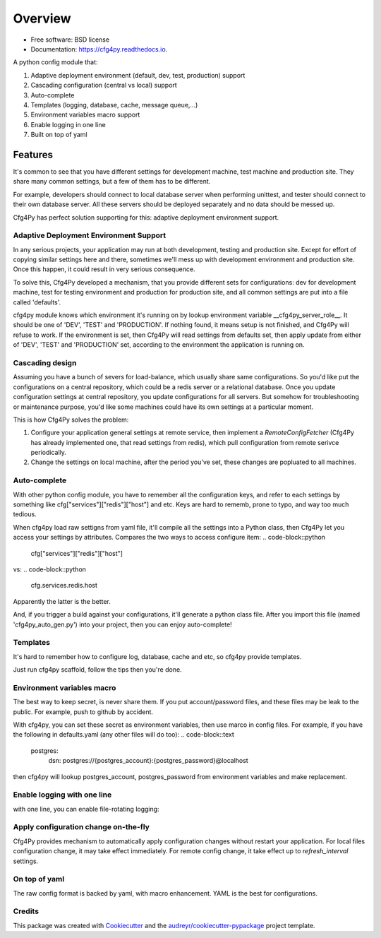 Overview
========

.. image:: https://img.shields.io/pypi/v/cfg4py.svg
        :target: https://pypi.python.org/pypi/cfg4py

.. image:: https://travis-ci.org/zillionare/cfg4py.svg?branch=master
        :target: https://travis-ci.com/zillionare/cfg4py

.. image:: https://readthedocs.org/projects/cfg4py/badge/?version=latest
        :target: https://cfg4py.readthedocs.io/en/latest/?badge=latest
        :alt: Documentation Status

.. image:: https://codecov.io/gh/zillionare/cfg4py/branch/master/graph/badge.svg
  :target: https://codecov.io/gh/zillionare/cfg4py


* Free software: BSD license
* Documentation: https://cfg4py.readthedocs.io.


A python config module that:

1. Adaptive deployment environment (default, dev, test, production) support
2. Cascading configuration (central vs local) support
3. Auto-complete
4. Templates (logging, database, cache, message queue,...)
5. Environment variables macro support
6. Enable logging in one line
7. Built on top of yaml

Features
^^^^^^^^

It's common to see that you have different settings for development machine, test machine and production site. They share many common settings, but a few of them has to be different.

For example, developers should connect to local database server when performing unittest, and tester should connect to their own database server. All these servers should be deployed separately and no data should be messed up.

Cfg4Py has perfect solution supporting for this: adaptive deployment environment support.

Adaptive Deployment Environment Support
---------------------------------------
In any serious projects, your application may run at both development, testing and production site. Except for effort of copying similar settings here and there, sometimes we'll mess up with development environment and production site. Once this happen, it could result in very serious consequence.

To solve this, Cfg4Py developed a mechanism, that you provide different sets for configurations: dev for development machine, test for testing environment and production for production site, and all common settings are put into a file called 'defaults'.

cfg4py module knows which environment it's running on by lookup environment variable __cfg4py_server_role__. It should be one of 'DEV', 'TEST' and 'PRODUCTION'. If nothing found, it means setup is not finished, and Cfg4Py will refuse to work. If the environment is set, then Cfg4Py will read settings from defaults set, then apply update from either of 'DEV', 'TEST' and 'PRODUCTION' set, according to the environment the application is running on.

Cascading design
--------------------

Assuming you have a bunch of severs for load-balance, which usually share same configurations. So you'd like put the configurations on a central repository, which could be a redis server or a relational database. Once you update configuration settings at central repository, you update configurations for all servers. But somehow for troubleshooting or maintenance purpose, you'd like some machines could have its own settings at a particular moment.

This is how Cfg4Py solves the problem:

1. Configure your application general settings at remote service, then implement a `RemoteConfigFetcher` (Cfg4Py has already implemented one, that read settings from redis), which pull configuration from remote serivce periodically.
2. Change the settings on local machine, after the period you've set, these changes are popluated to all machines.

Auto-complete
-------------

.. image:: docs/static/auto-complete.gif

With other python config module, you have to remember all the configuration keys, and refer to each settings by something like cfg["services"]["redis"]["host"] and etc. Keys are hard to rememb, prone to typo, and way too much tedious.

When cfg4py load raw settigns from yaml file, it'll compile all the settings into a Python class, then Cfg4Py let you access your settings by attributes. Compares the two ways to access configure item:
.. code-block::python

        cfg["services"]["redis"]["host"]

vs:
.. code-block::python

        cfg.services.redis.host

Apparently the latter is the better.

And, if you trigger a build against your configurations, it'll generate a python class file. After you import this file (named 'cfg4py_auto_gen.py') into your project, then you can enjoy auto-complete!

Templates
----------
It's hard to remember how to configure log, database, cache and etc, so cfg4py provide templates.

Just run cfg4py scaffold, follow the tips then you're done.

.. image:: docs/static/scaffold.png

Environment variables macro
----------------------------
The best way to keep secret, is never share them. If you put account/password files, and these files may be leak to the public. For example, push to github by accident.

With cfg4py, you can set these secret as environment variables, then use marco in config files. For example, if you have the following in defaults.yaml (any other files will do too):
.. code-block::text

        postgres:
                dsn: postgres://{postgres_account}:{postgres_password}@localhost

then cfg4py will lookup postgres_account, postgres_password from environment variables and make replacement.


Enable logging with one line
-----------------------------
with one line, you can enable file-rotating logging:

.. code-block::python
    cfg.enable_logging(level, filename=None)

Apply configuration change on-the-fly
-------------------------------------
Cfg4Py provides mechanism to automatically apply configuration changes without restart your application. For local files configuration change, it may take effect immediately. For remote config change, it take effect up to `refresh_interval` settings.

On top of yaml
---------------
The raw config format is backed by yaml, with macro enhancement. YAML is the best for configurations.



Credits
-------

This package was created with Cookiecutter_ and the `audreyr/cookiecutter-pypackage`_ project template.

.. _Cookiecutter: https://github.com/audreyr/cookiecutter
.. _`audreyr/cookiecutter-pypackage`: https://github.com/audreyr/cookiecutter-pypackage
